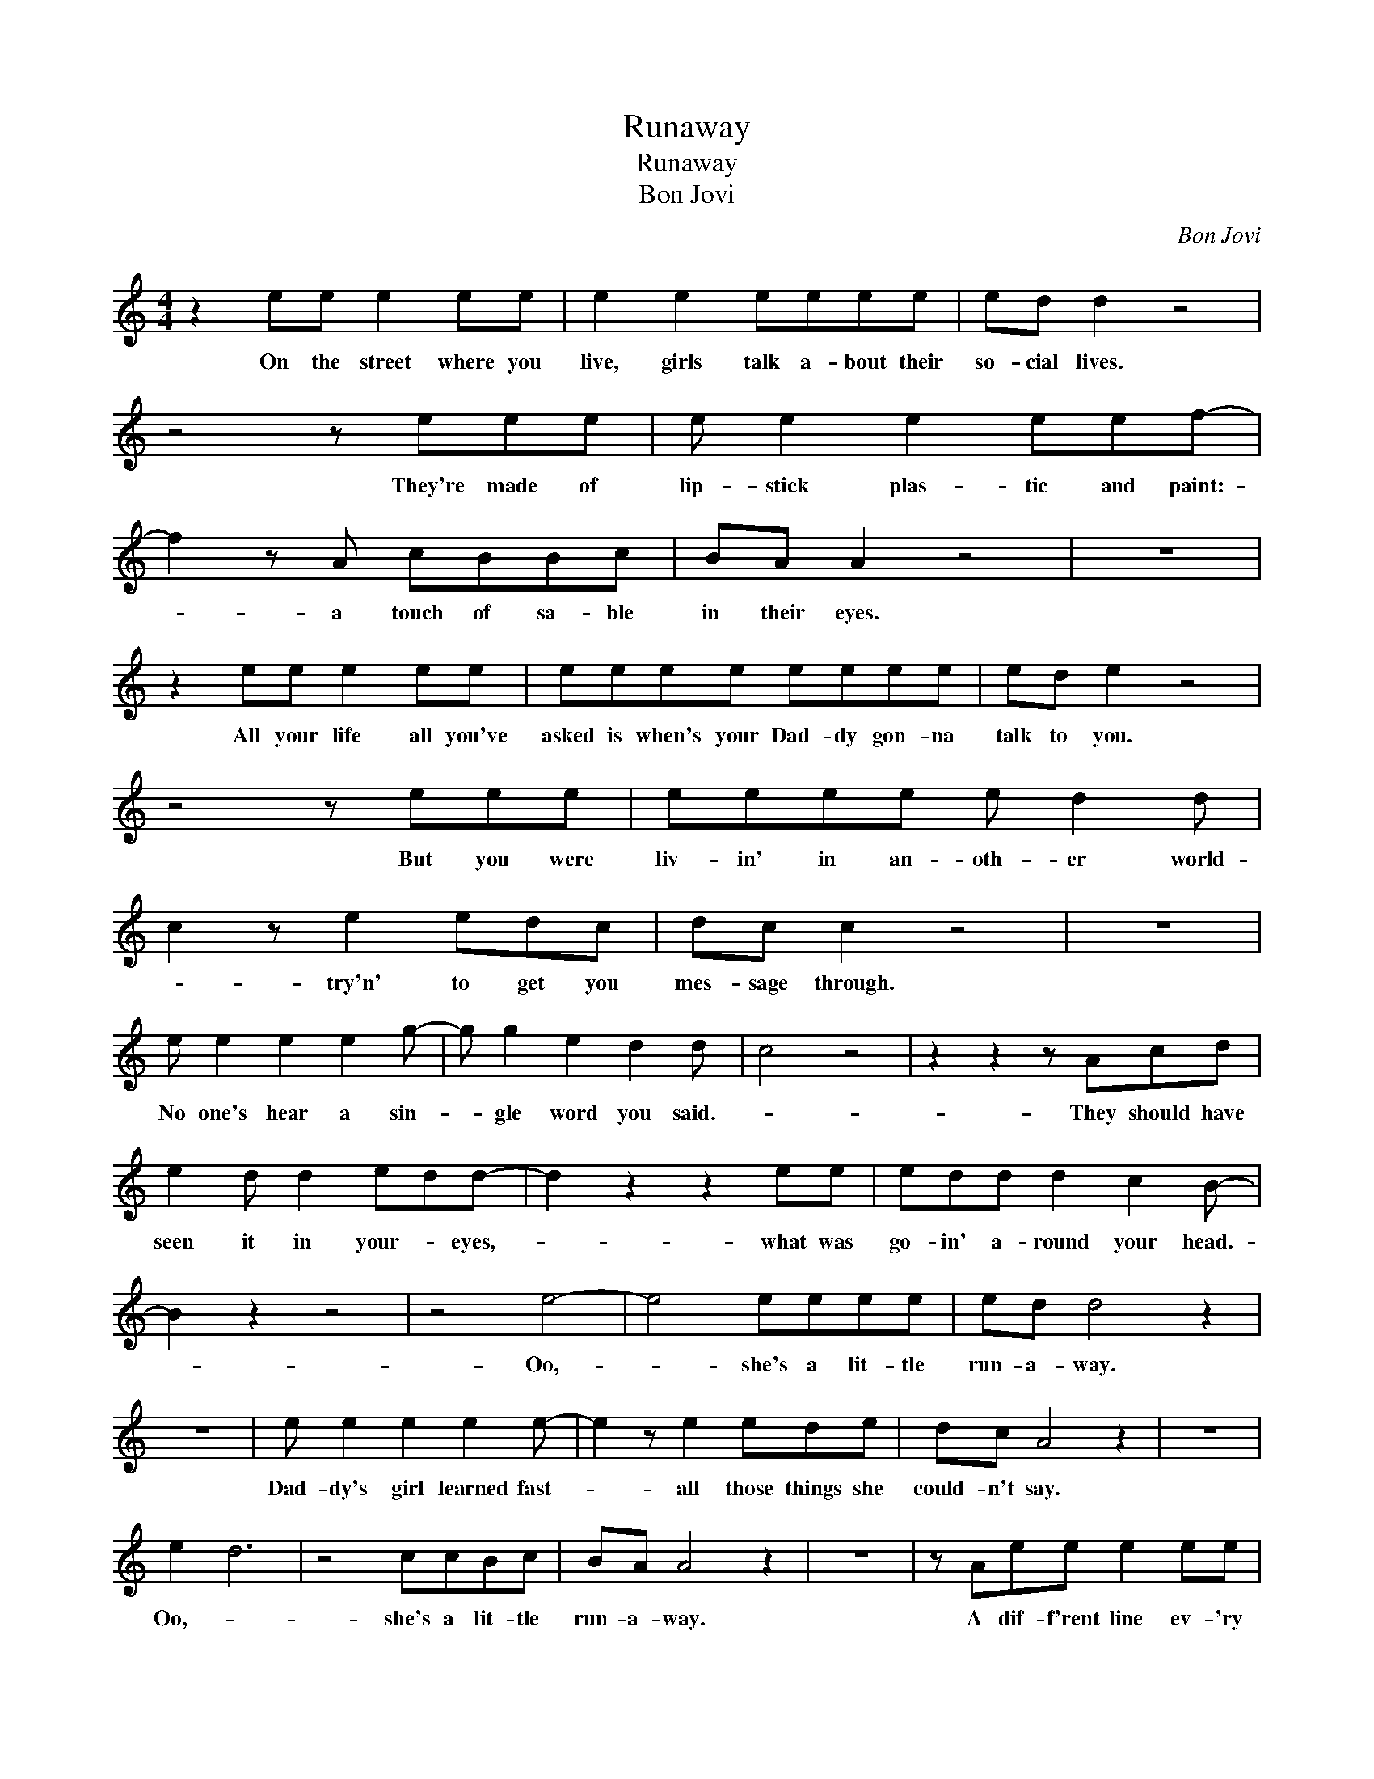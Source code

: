 X:1
T:Runaway
T:Runaway
T:Bon Jovi
C:Bon Jovi
Z:All Rights Reserved
L:1/8
M:4/4
K:none
V:1 treble 
%%MIDI program 40
V:1
 z2 ee e2 ee | e2 e2 eeee | ed d2 z4 | z4 z eee | e e2 e2 eef- | f2 z A cBBc | BA A2 z4 | z8 | %8
w: On the street where you|live, girls talk a- bout their|so- cial lives.|They're made of|lip- stick plas- tic and paint:-|* a touch of sa- ble|in their eyes.||
 z2 ee e2 ee | eeee eeee | ed e2 z4 | z4 z eee | eeee e d2 d | c2 z e2 edc | dc c2 z4 | z8 | %16
w: All your life all you've|asked is when's your Dad- dy gon- na|talk to you.|But you were|liv- in' in an- oth- er world-|* try'n' to get you|mes- sage through.||
 e e2 e2 e2 g- | g g2 e2 d2 d | c4 z4 | z2 z2 z Acd | e2 d d2 edd- | d2 z2 z2 ee | edd d2 c2 B- | %23
w: No one's hear a sin-|* gle word you said.-||They should have|seen it in your- * eyes,-|* what was|go- in' a- round your head.-|
 B2 z2 z4 | z4 e4- | e4 eeee | ed d4 z2 | z8 | e e2 e2 e2 e- | e2 z e2 ede | dc A4 z2 | z8 | %32
w: |Oo,-|* she's a lit- tle|run- a- way.||Dad- dy's girl learned fast-|* all those things she|could- n't say.||
 e2 d6 | z4 ccBc | BA A4 z2 | z8 | z Aee e2 ee | e2 e2 eeee | ed d2 z4 | z4 z2 z e | e e2 e2 eef- | %41
w: Oo,- *|she's a lit- tle|run- a- way.||A dif- f'rent line ev- 'ry|night, * guar- an- teed to|blow your mind.|I|see you out on the streets;-|
 f2 z A cBBc | BA A2 z4 | z8 | z2 ee e2 ee | e z ee eeee | ed e2 z4 | z4 z eee | ee e2 e d2 d | %49
w: * call- * me for a|wild- * time.||So you sit home a-|lone,- 'cause there's noth- ing left that|you can do.|There's on- ly|pic- tures hung in the shad-|
 c2 z e3 dc | dc c2 z4 | z8 | e e2 e e e2 g- | g g2 e2 d2 d | d c2 d2 e2 c | z6 z d | %56
w: ows left there to|look at you.||You know she likes the lights-|* at night on the|ne- on Broad- way signs.|And|
 e2 d d2 (ed)d- | d2 z2 z Aee | (ed)d d2 c2 B- | B2 z2 z4 | z4 e4- | e4 eeee | ed d4 z2 | z8 | %64
w: she don't real- ly- * mind.-|* it's on- ly|love * she hoped to find.-||Oo,-|* she's a lit- tle|run- a- way.||
 e e2 e2 e2 e- | e2 z e2 ede | dc A4 z2 | z8 | e2 d6 | z4 ccBc | BcBc BAAA- | A2 z2 z4 | z8 | z8 | %74
w: Dad- dy's girl learned fast-|* all those things she|could- n't say.||Oo,- *|she's a lit- tle|run- * * * * * a- way.-||||
 z8 | z8 | e e2 e2 e2 g- | g g2 e2 d2 d | c4 z4 | z2 z2 z Acd | e2 d d2 edd- | d2 z2 z2 ee | %82
w: ||No one's hear a sin-|* gle word you said.-||They should have|seen it in your- * eyes,-|* what was|
 edd d2 c2 B- | B2 z2 z4 | z4 e4- | e4 eeee | ed d4 z2 | z8 | e e2 e2 e2 e- | e2 z e2 ede | %90
w: go- in' a- round your head.-||Oo,-|* she's a lit- tle|run- a- way.||Dad- dy's girl learned fast-|* all those things she|
 dc A4 z2 |: z4 e4- | e4 eeee | ed d4 z2 | z8 | e e2 e2 e2 e- | e2 z e2 ede | %97
w: could- n't say.|Oo,-|* she's a lit- tle|run- a- way.||Dad- dy's girl learned fast|* all those things she|
 dc A4"^Repeat and Fade" z2 | z8 :| %99
w: could- n't say.||

